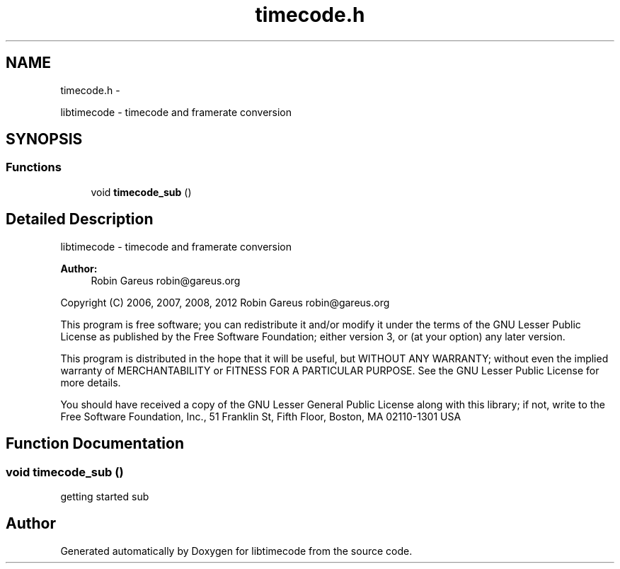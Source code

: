 .TH "timecode.h" 3 "Thu Oct 25 2012" "Version 0.5.0" "libtimecode" \" -*- nroff -*-
.ad l
.nh
.SH NAME
timecode.h \- 
.PP
libtimecode - timecode and framerate conversion  

.SH SYNOPSIS
.br
.PP
.SS "Functions"

.in +1c
.ti -1c
.RI "void \fBtimecode_sub\fP ()"
.br
.in -1c
.SH "Detailed Description"
.PP 
libtimecode - timecode and framerate conversion 

\fBAuthor:\fP
.RS 4
Robin Gareus robin@gareus.org
.RE
.PP
Copyright (C) 2006, 2007, 2008, 2012 Robin Gareus robin@gareus.org
.PP
This program is free software; you can redistribute it and/or modify it under the terms of the GNU Lesser Public License as published by the Free Software Foundation; either version 3, or (at your option) any later version\&.
.PP
This program is distributed in the hope that it will be useful, but WITHOUT ANY WARRANTY; without even the implied warranty of MERCHANTABILITY or FITNESS FOR A PARTICULAR PURPOSE\&. See the GNU Lesser Public License for more details\&.
.PP
You should have received a copy of the GNU Lesser General Public License along with this library; if not, write to the Free Software Foundation, Inc\&., 51 Franklin St, Fifth Floor, Boston, MA 02110-1301 USA 
.SH "Function Documentation"
.PP 
.SS "void timecode_sub ()"
getting started sub 
.SH "Author"
.PP 
Generated automatically by Doxygen for libtimecode from the source code\&.
